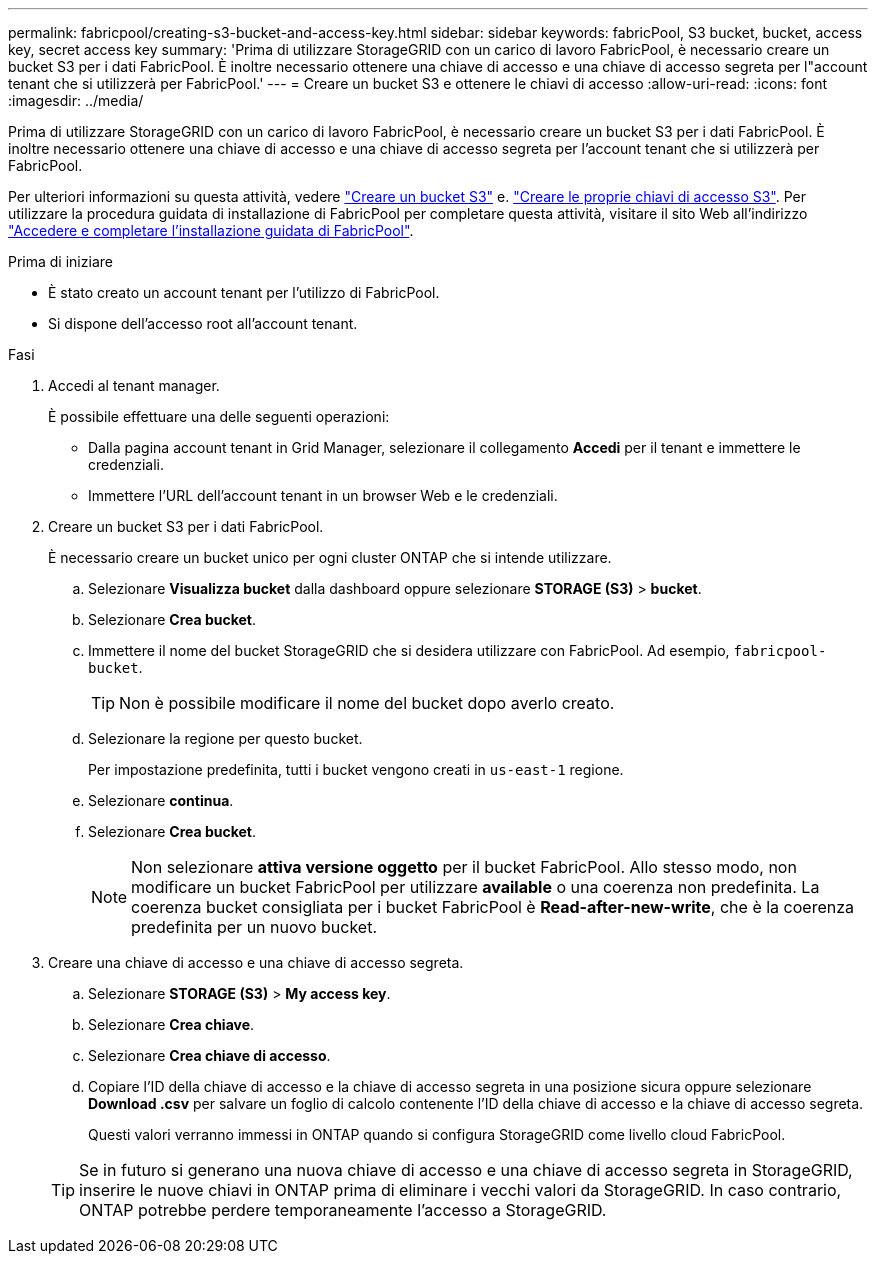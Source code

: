 ---
permalink: fabricpool/creating-s3-bucket-and-access-key.html 
sidebar: sidebar 
keywords: fabricPool, S3 bucket, bucket, access key, secret access key 
summary: 'Prima di utilizzare StorageGRID con un carico di lavoro FabricPool, è necessario creare un bucket S3 per i dati FabricPool. È inoltre necessario ottenere una chiave di accesso e una chiave di accesso segreta per l"account tenant che si utilizzerà per FabricPool.' 
---
= Creare un bucket S3 e ottenere le chiavi di accesso
:allow-uri-read: 
:icons: font
:imagesdir: ../media/


[role="lead"]
Prima di utilizzare StorageGRID con un carico di lavoro FabricPool, è necessario creare un bucket S3 per i dati FabricPool. È inoltre necessario ottenere una chiave di accesso e una chiave di accesso segreta per l'account tenant che si utilizzerà per FabricPool.

Per ulteriori informazioni su questa attività, vedere link:../tenant/creating-s3-bucket.html["Creare un bucket S3"] e. link:../tenant/creating-your-own-s3-access-keys.html["Creare le proprie chiavi di accesso S3"]. Per utilizzare la procedura guidata di installazione di FabricPool per completare questa attività, visitare il sito Web all'indirizzo link:use-fabricpool-setup-wizard-steps.html["Accedere e completare l'installazione guidata di FabricPool"].

.Prima di iniziare
* È stato creato un account tenant per l'utilizzo di FabricPool.
* Si dispone dell'accesso root all'account tenant.


.Fasi
. Accedi al tenant manager.
+
È possibile effettuare una delle seguenti operazioni:

+
** Dalla pagina account tenant in Grid Manager, selezionare il collegamento *Accedi* per il tenant e immettere le credenziali.
** Immettere l'URL dell'account tenant in un browser Web e le credenziali.


. Creare un bucket S3 per i dati FabricPool.
+
È necessario creare un bucket unico per ogni cluster ONTAP che si intende utilizzare.

+
.. Selezionare *Visualizza bucket* dalla dashboard oppure selezionare *STORAGE (S3)* > *bucket*.
.. Selezionare *Crea bucket*.
.. Immettere il nome del bucket StorageGRID che si desidera utilizzare con FabricPool. Ad esempio, `fabricpool-bucket`.
+

TIP: Non è possibile modificare il nome del bucket dopo averlo creato.

.. Selezionare la regione per questo bucket.
+
Per impostazione predefinita, tutti i bucket vengono creati in `us-east-1` regione.

.. Selezionare *continua*.
.. Selezionare *Crea bucket*.
+

NOTE: Non selezionare *attiva versione oggetto* per il bucket FabricPool. Allo stesso modo, non modificare un bucket FabricPool per utilizzare *available* o una coerenza non predefinita. La coerenza bucket consigliata per i bucket FabricPool è *Read-after-new-write*, che è la coerenza predefinita per un nuovo bucket.



. Creare una chiave di accesso e una chiave di accesso segreta.
+
.. Selezionare *STORAGE (S3)* > *My access key*.
.. Selezionare *Crea chiave*.
.. Selezionare *Crea chiave di accesso*.
.. Copiare l'ID della chiave di accesso e la chiave di accesso segreta in una posizione sicura oppure selezionare *Download .csv* per salvare un foglio di calcolo contenente l'ID della chiave di accesso e la chiave di accesso segreta.
+
Questi valori verranno immessi in ONTAP quando si configura StorageGRID come livello cloud FabricPool.

+

TIP: Se in futuro si generano una nuova chiave di accesso e una chiave di accesso segreta in StorageGRID, inserire le nuove chiavi in ONTAP prima di eliminare i vecchi valori da StorageGRID. In caso contrario, ONTAP potrebbe perdere temporaneamente l'accesso a StorageGRID.




